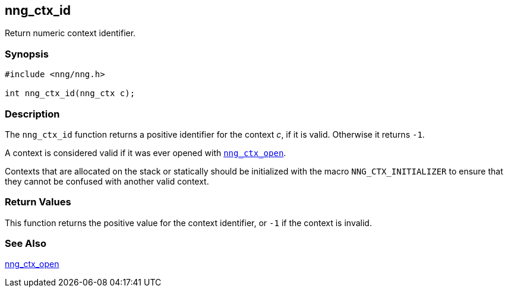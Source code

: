## nng_ctx_id

Return numeric context identifier.

### Synopsis

```c
#include <nng/nng.h>

int nng_ctx_id(nng_ctx c);
```

### Description

The `nng_ctx_id` function returns a positive identifier for the context _c_,  if it is valid.
Otherwise it returns `-1`.

A context is considered valid if it was ever opened with xref:nng_ctx_open.adoc[`nng_ctx_open`].

Contexts that are allocated on the stack or statically should be initialized with the macro ((`NNG_CTX_INITIALIZER`)) to ensure that they cannot be confused with another valid context.

### Return Values

This function returns the positive value for the context identifier, or `-1` if the context is invalid.


### See Also

xref:nng_ctx_open.adoc[nng_ctx_open]
